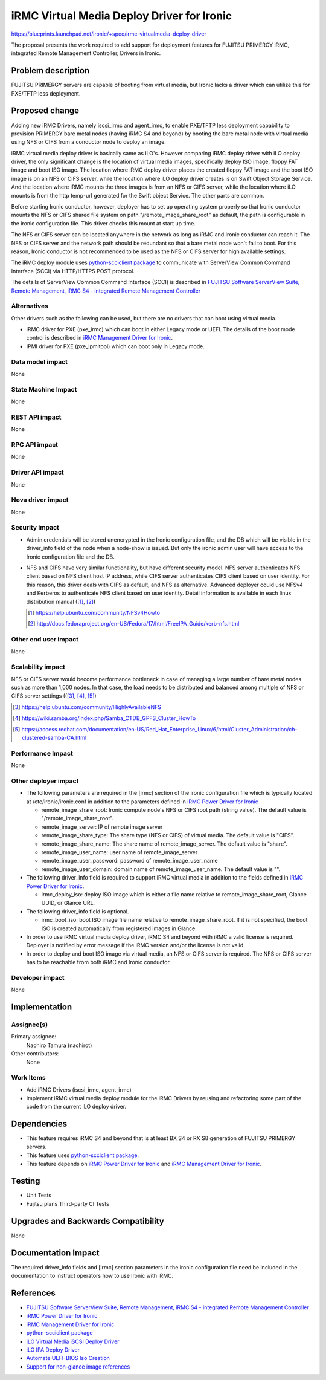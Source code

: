 ..
 This work is licensed under a Creative Commons Attribution 3.0 Unported
 License.

 http://creativecommons.org/licenses/by/3.0/legalcode

===========================================
iRMC Virtual Media Deploy Driver for Ironic
===========================================

https://blueprints.launchpad.net/ironic/+spec/irmc-virtualmedia-deploy-driver

The proposal presents the work required to add support for deployment
features for FUJITSU PRIMERGY iRMC, integrated Remote Management
Controller, Drivers in Ironic.


Problem description
===================
FUJITSU PRIMERGY servers are capable of booting from virtual media,
but Ironic lacks a driver which can utilize this for PXE/TFTP less
deployment.

Proposed change
===============
Adding new iRMC Drivers, namely iscsi_irmc and agent_irmc, to enable
PXE/TFTP less deployment capability to provision PRIMERGY bare metal
nodes (having iRMC S4 and beyond) by booting the bare metal node with
virtual media using NFS or CIFS from a conductor node to deploy an
image.

iRMC virtual media deploy driver is basically same as iLO's. However
comparing iRMC deploy driver with iLO deploy driver, the only
significant change is the location of virtual media images,
specifically deploy ISO image, floppy FAT image and boot ISO image.
The location where iRMC deploy driver places the created floppy FAT
image and the boot ISO image is on an NFS or CIFS server, while the
location where iLO deploy driver creates is on Swift Object Storage
Service.
And the location where iRMC mounts the three images is from an NFS or
CIFS server, while the location where iLO mounts is from the http
temp-url generated for the Swift object Service.
The other parts are common.

Before starting Ironic conductor, however, deployer has to set up
operating system properly so that Ironic conductor mounts the NFS or
CIFS shared file system on path "/remote_image_share_root" as default,
the path is configurable in the ironic configuration file.
This driver checks this mount at start up time.

The NFS or CIFS server can be located anywhere in the network as long
as iRMC and Ironic conductor can reach it.
The NFS or CIFS server and the network path should be redundant so
that a bare metal node won't fail to boot. For this reason, Ironic
conductor is not recommended to be used as the NFS or CIFS server for
high available settings.

The iRMC deploy module uses `python-scciclient package <https://pypi.python.org/pypi/python-scciclient>`_
to communicate with ServerView Common Command Interface (SCCI) via
HTTP/HTTPS POST protocol.

The details of ServerView Common Command Interface (SCCI) is described
in `FUJITSU Software ServerView Suite, Remote Management, iRMC S4 - integrated Remote Management Controller <http://manuals.ts.fujitsu.com/file/11470/irmc-s4-ug-en.pdf>`_

Alternatives
------------
Other drivers such as the following can be used, but there are no
drivers that can boot using virtual media.

* iRMC driver for PXE (pxe_irmc) which can boot in either Legacy mode
  or UEFI. The details of the boot mode control is described in
  `iRMC Management Driver for Ironic <https://github.com/openstack/ironic-specs/tree/master/specs/kilo/irmc-management-driver.rst>`_.

* IPMI driver for PXE (pxe_ipmitool) which can boot only in Legacy mode.


Data model impact
-----------------
None

State Machine Impact
--------------------
None

REST API impact
---------------
None

RPC API impact
--------------
None

Driver API impact
-----------------
None

Nova driver impact
------------------
None

Security impact
---------------
* Admin credentials will be stored unencrypted in the Ironic
  configuration file, and the DB which will be visible in the
  driver_info field of the node when a node-show is issued.
  But only the ironic admin user will have access to the Ironic
  configuration file and the DB.

* NFS and CIFS have very similar functionality, but have different
  security model.
  NFS server authenticates NFS client based on NFS client host IP
  address, while CIFS server authenticates CIFS client based on user
  identity.
  For this reason, this driver deals with CIFS as default, and NFS as
  alternative.
  Advanced deployer could use NFSv4 and Kerberos to authenticate NFS
  client based on user identity. Detail information is available in
  each linux distribution manual ([#]_, [#]_)

  .. [#] https://help.ubuntu.com/community/NFSv4Howto
  .. [#] http://docs.fedoraproject.org/en-US/Fedora/17/html/FreeIPA_Guide/kerb-nfs.html


Other end user impact
---------------------
None

Scalability impact
------------------
NFS or CIFS server would become performance bottleneck in case of
managing a large number of bare metal nodes such as more than 1,000
nodes. In that case, the load needs to be distributed and balanced among
multiple of NFS or CIFS server settings (([#]_, [#]_, [#]_)

.. [#] https://help.ubuntu.com/community/HighlyAvailableNFS
.. [#] https://wiki.samba.org/index.php/Samba_CTDB_GPFS_Cluster_HowTo
.. [#] https://access.redhat.com/documentation/en-US/Red_Hat_Enterprise_Linux/6/html/Cluster_Administration/ch-clustered-samba-CA.html


Performance Impact
------------------
None

Other deployer impact
---------------------
* The following parameters are required in the [irmc] section of
  the ironic configuration file which is typically located at
  /etc/ironic/ironic.conf in addition to the parameters defined in
  `iRMC Power Driver for Ironic <https://github.com/openstack/ironic-specs/tree/master/specs/kilo/irmc-power-driver.rst>`_

  * remote_image_share_root: Ironic compute node's NFS or CIFS root
    path (string value). The default value is
    "/remote_image_share_root".
  * remote_image_server: IP of remote image server
  * remote_image_share_type: The share type (NFS or CIFS) of virtual
    media. The default value is "CIFS".
  * remote_image_share_name: The share name of
    remote_image_server. The default value is "share".
  * remote_image_user_name: user name of remote_image_server
  * remote_image_user_password: password of remote_image_user_name
  * remote_image_user_domain: domain name of
    remote_image_user_name. The default value is "".

* The following driver_info field is required to support iRMC virtual
  media in addition to the fields defined in
  `iRMC Power Driver for Ironic <https://github.com/openstack/ironic-specs/tree/master/specs/kilo/irmc-power-driver.rst>`_.

  * irmc_deploy_iso: deploy ISO image which is either a file name
    relative to remote_image_share_root, Glance UUID, or Glance URL.

* The following driver_info field is optional.

  * irmc_boot_iso: boot ISO image file name relative to
    remote_image_share_root. If it is not specified, the boot ISO is
    created automatically from registered images in Glance.

* In order to use iRMC virtual media deploy driver, iRMC S4 and beyond
  with iRMC a valid license is required. Deployer is notified by error
  message if the iRMC version and/or the license is not valid.

* In order to deploy and boot ISO image via virtual media, an NFS or
  CIFS server is required. The NFS or CIFS server has to be reachable
  from both iRMC and Ironic conductor.

Developer impact
----------------
None

Implementation
==============

Assignee(s)
-----------

Primary assignee:
  Naohiro Tamura (naohirot)

Other contributors:
  None

Work Items
----------
* Add iRMC Drivers (iscsi_irmc, agent_irmc)

* Implement iRMC virtual media deploy module for the iRMC Drivers by
  reusing and refactoring some part of the code from the current iLO
  deploy driver.

Dependencies
============
* This feature requires iRMC S4 and beyond that is at least BX S4 or
  RX S8 generation of FUJITSU PRIMERGY servers.

* This feature uses `python-scciclient package <https://pypi.python.org/pypi/python-scciclient>`_.

* This feature depends on `iRMC Power Driver for Ironic <https://github.com/openstack/ironic-specs/tree/master/specs/kilo/irmc-power-driver.rst>`_
  and `iRMC Management Driver for Ironic <https://github.com/openstack/ironic-specs/tree/master/specs/kilo/irmc-management-driver.rst>`_.


Testing
=======
* Unit Tests

* Fujitsu plans Third-party CI Tests

Upgrades and Backwards Compatibility
====================================
None

Documentation Impact
====================
The required driver_info fields and [irmc] section parameters in the
ironic configuration file need be included in the documentation to
instruct operators how to use Ironic with iRMC.

References
==========
* `FUJITSU Software ServerView Suite, Remote Management, iRMC S4 -   integrated Remote Management Controller <http://manuals.ts.fujitsu.com/file/11470/irmc-s4-ug-en.pdf>`_

* `iRMC Power Driver for Ironic <https://github.com/openstack/ironic-specs/tree/master/specs/kilo/irmc-power-driver.rst>`_

* `iRMC Management Driver for Ironic <https://github.com/openstack/ironic-specs/tree/master/specs/kilo/irmc-management-driver.rst>`_

* `python-scciclient package <https://pypi.python.org/pypi/python-scciclient>`_

* `iLO Virtual Media iSCSI Deploy Driver <https://github.com/openstack/ironic-specs/blob/master/specs/juno/ironic-ilo-virtualmedia-driver.rst>`_

* `iLO IPA Deploy Driver <https://github.com/openstack/ironic-specs/blob/master/specs/juno/ilo-virtualmedia-ipa.rst>`_

* `Automate UEFI-BIOS Iso Creation <https://github.com/openstack/ironic-specs/blob/master/specs/kilo/automate-uefi-bios-iso-creation.rst>`_

* `Support for non-glance image references <https://github.com/openstack/ironic-specs/blob/master/specs/kilo/non-glance-image-refs.rst>`_
